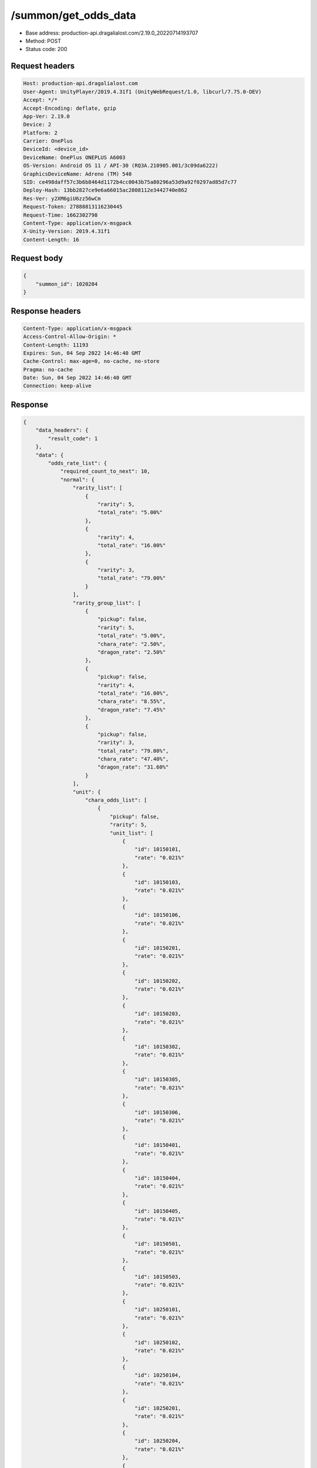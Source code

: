 /summon/get_odds_data
==================================================

- Base address: production-api.dragalialost.com/2.19.0_20220714193707
- Method: POST
- Status code: 200

Request headers
----------------

.. code-block:: text

	Host: production-api.dragalialost.com	User-Agent: UnityPlayer/2019.4.31f1 (UnityWebRequest/1.0, libcurl/7.75.0-DEV)	Accept: */*	Accept-Encoding: deflate, gzip	App-Ver: 2.19.0	Device: 2	Platform: 2	Carrier: OnePlus	DeviceId: <device_id>	DeviceName: OnePlus ONEPLUS A6003	OS-Version: Android OS 11 / API-30 (RQ3A.210905.001/3c09da6222)	GraphicsDeviceName: Adreno (TM) 540	SID: ce498daff57c3b6b8464d1172b4cc0043b75a80296a53d9a92f0297ad85d7c77	Deploy-Hash: 13bb2827ce9e6a66015ac2808112e3442740e862	Res-Ver: y2XM6giU6zz56wCm	Request-Token: 27888813116230445	Request-Time: 1662302798	Content-Type: application/x-msgpack	X-Unity-Version: 2019.4.31f1	Content-Length: 16

Request body
----------------

.. code-block:: json

	{
	    "summon_id": 1020204
	}

Response headers
----------------

.. code-block:: text

	Content-Type: application/x-msgpack	Access-Control-Allow-Origin: *	Content-Length: 11193	Expires: Sun, 04 Sep 2022 14:46:40 GMT	Cache-Control: max-age=0, no-cache, no-store	Pragma: no-cache	Date: Sun, 04 Sep 2022 14:46:40 GMT	Connection: keep-alive

Response
----------------

.. code-block:: json

	{
	    "data_headers": {
	        "result_code": 1
	    },
	    "data": {
	        "odds_rate_list": {
	            "required_count_to_next": 10,
	            "normal": {
	                "rarity_list": [
	                    {
	                        "rarity": 5,
	                        "total_rate": "5.00%"
	                    },
	                    {
	                        "rarity": 4,
	                        "total_rate": "16.00%"
	                    },
	                    {
	                        "rarity": 3,
	                        "total_rate": "79.00%"
	                    }
	                ],
	                "rarity_group_list": [
	                    {
	                        "pickup": false,
	                        "rarity": 5,
	                        "total_rate": "5.00%",
	                        "chara_rate": "2.50%",
	                        "dragon_rate": "2.50%"
	                    },
	                    {
	                        "pickup": false,
	                        "rarity": 4,
	                        "total_rate": "16.00%",
	                        "chara_rate": "8.55%",
	                        "dragon_rate": "7.45%"
	                    },
	                    {
	                        "pickup": false,
	                        "rarity": 3,
	                        "total_rate": "79.00%",
	                        "chara_rate": "47.40%",
	                        "dragon_rate": "31.60%"
	                    }
	                ],
	                "unit": {
	                    "chara_odds_list": [
	                        {
	                            "pickup": false,
	                            "rarity": 5,
	                            "unit_list": [
	                                {
	                                    "id": 10150101,
	                                    "rate": "0.021%"
	                                },
	                                {
	                                    "id": 10150103,
	                                    "rate": "0.021%"
	                                },
	                                {
	                                    "id": 10150106,
	                                    "rate": "0.021%"
	                                },
	                                {
	                                    "id": 10150201,
	                                    "rate": "0.021%"
	                                },
	                                {
	                                    "id": 10150202,
	                                    "rate": "0.021%"
	                                },
	                                {
	                                    "id": 10150203,
	                                    "rate": "0.021%"
	                                },
	                                {
	                                    "id": 10150302,
	                                    "rate": "0.021%"
	                                },
	                                {
	                                    "id": 10150305,
	                                    "rate": "0.021%"
	                                },
	                                {
	                                    "id": 10150306,
	                                    "rate": "0.021%"
	                                },
	                                {
	                                    "id": 10150401,
	                                    "rate": "0.021%"
	                                },
	                                {
	                                    "id": 10150404,
	                                    "rate": "0.021%"
	                                },
	                                {
	                                    "id": 10150405,
	                                    "rate": "0.021%"
	                                },
	                                {
	                                    "id": 10150501,
	                                    "rate": "0.021%"
	                                },
	                                {
	                                    "id": 10150503,
	                                    "rate": "0.021%"
	                                },
	                                {
	                                    "id": 10250101,
	                                    "rate": "0.021%"
	                                },
	                                {
	                                    "id": 10250102,
	                                    "rate": "0.021%"
	                                },
	                                {
	                                    "id": 10250104,
	                                    "rate": "0.021%"
	                                },
	                                {
	                                    "id": 10250201,
	                                    "rate": "0.021%"
	                                },
	                                {
	                                    "id": 10250204,
	                                    "rate": "0.021%"
	                                },
	                                {
	                                    "id": 10250301,
	                                    "rate": "0.021%"
	                                },
	                                {
	                                    "id": 10250302,
	                                    "rate": "0.021%"
	                                },
	                                {
	                                    "id": 10250303,
	                                    "rate": "0.021%"
	                                },
	                                {
	                                    "id": 10250304,
	                                    "rate": "0.021%"
	                                },
	                                {
	                                    "id": 10250401,
	                                    "rate": "0.021%"
	                                },
	                                {
	                                    "id": 10250404,
	                                    "rate": "0.021%"
	                                },
	                                {
	                                    "id": 10250502,
	                                    "rate": "0.021%"
	                                },
	                                {
	                                    "id": 10250503,
	                                    "rate": "0.021%"
	                                },
	                                {
	                                    "id": 10350101,
	                                    "rate": "0.021%"
	                                },
	                                {
	                                    "id": 10350104,
	                                    "rate": "0.021%"
	                                },
	                                {
	                                    "id": 10350202,
	                                    "rate": "0.021%"
	                                },
	                                {
	                                    "id": 10350204,
	                                    "rate": "0.021%"
	                                },
	                                {
	                                    "id": 10350301,
	                                    "rate": "0.021%"
	                                },
	                                {
	                                    "id": 10350302,
	                                    "rate": "0.021%"
	                                },
	                                {
	                                    "id": 10350404,
	                                    "rate": "0.021%"
	                                },
	                                {
	                                    "id": 10350405,
	                                    "rate": "0.021%"
	                                },
	                                {
	                                    "id": 10350502,
	                                    "rate": "0.021%"
	                                },
	                                {
	                                    "id": 10350503,
	                                    "rate": "0.021%"
	                                },
	                                {
	                                    "id": 10350504,
	                                    "rate": "0.021%"
	                                },
	                                {
	                                    "id": 10450101,
	                                    "rate": "0.021%"
	                                },
	                                {
	                                    "id": 10450103,
	                                    "rate": "0.021%"
	                                },
	                                {
	                                    "id": 10450201,
	                                    "rate": "0.021%"
	                                },
	                                {
	                                    "id": 10450203,
	                                    "rate": "0.021%"
	                                },
	                                {
	                                    "id": 10450204,
	                                    "rate": "0.021%"
	                                },
	                                {
	                                    "id": 10450301,
	                                    "rate": "0.021%"
	                                },
	                                {
	                                    "id": 10450304,
	                                    "rate": "0.021%"
	                                },
	                                {
	                                    "id": 10450401,
	                                    "rate": "0.021%"
	                                },
	                                {
	                                    "id": 10450403,
	                                    "rate": "0.021%"
	                                },
	                                {
	                                    "id": 10450406,
	                                    "rate": "0.021%"
	                                },
	                                {
	                                    "id": 10450501,
	                                    "rate": "0.021%"
	                                },
	                                {
	                                    "id": 10450502,
	                                    "rate": "0.021%"
	                                },
	                                {
	                                    "id": 10550102,
	                                    "rate": "0.021%"
	                                },
	                                {
	                                    "id": 10550103,
	                                    "rate": "0.021%"
	                                },
	                                {
	                                    "id": 10550201,
	                                    "rate": "0.021%"
	                                },
	                                {
	                                    "id": 10550204,
	                                    "rate": "0.021%"
	                                },
	                                {
	                                    "id": 10550205,
	                                    "rate": "0.021%"
	                                },
	                                {
	                                    "id": 10550301,
	                                    "rate": "0.021%"
	                                },
	                                {
	                                    "id": 10550302,
	                                    "rate": "0.021%"
	                                },
	                                {
	                                    "id": 10550304,
	                                    "rate": "0.021%"
	                                },
	                                {
	                                    "id": 10550306,
	                                    "rate": "0.021%"
	                                },
	                                {
	                                    "id": 10550401,
	                                    "rate": "0.021%"
	                                },
	                                {
	                                    "id": 10550405,
	                                    "rate": "0.021%"
	                                },
	                                {
	                                    "id": 10550501,
	                                    "rate": "0.021%"
	                                },
	                                {
	                                    "id": 10550502,
	                                    "rate": "0.021%"
	                                },
	                                {
	                                    "id": 10550503,
	                                    "rate": "0.021%"
	                                },
	                                {
	                                    "id": 10650102,
	                                    "rate": "0.021%"
	                                },
	                                {
	                                    "id": 10650103,
	                                    "rate": "0.021%"
	                                },
	                                {
	                                    "id": 10650201,
	                                    "rate": "0.021%"
	                                },
	                                {
	                                    "id": 10650203,
	                                    "rate": "0.021%"
	                                },
	                                {
	                                    "id": 10650204,
	                                    "rate": "0.021%"
	                                },
	                                {
	                                    "id": 10650301,
	                                    "rate": "0.021%"
	                                },
	                                {
	                                    "id": 10650302,
	                                    "rate": "0.021%"
	                                },
	                                {
	                                    "id": 10650303,
	                                    "rate": "0.021%"
	                                },
	                                {
	                                    "id": 10650401,
	                                    "rate": "0.021%"
	                                },
	                                {
	                                    "id": 10650402,
	                                    "rate": "0.021%"
	                                },
	                                {
	                                    "id": 10650403,
	                                    "rate": "0.021%"
	                                },
	                                {
	                                    "id": 10650501,
	                                    "rate": "0.021%"
	                                },
	                                {
	                                    "id": 10650504,
	                                    "rate": "0.021%"
	                                },
	                                {
	                                    "id": 10750101,
	                                    "rate": "0.021%"
	                                },
	                                {
	                                    "id": 10750103,
	                                    "rate": "0.021%"
	                                },
	                                {
	                                    "id": 10750105,
	                                    "rate": "0.021%"
	                                },
	                                {
	                                    "id": 10750201,
	                                    "rate": "0.021%"
	                                },
	                                {
	                                    "id": 10750202,
	                                    "rate": "0.021%"
	                                },
	                                {
	                                    "id": 10750301,
	                                    "rate": "0.021%"
	                                },
	                                {
	                                    "id": 10750302,
	                                    "rate": "0.021%"
	                                },
	                                {
	                                    "id": 10750303,
	                                    "rate": "0.021%"
	                                },
	                                {
	                                    "id": 10750304,
	                                    "rate": "0.021%"
	                                },
	                                {
	                                    "id": 10750401,
	                                    "rate": "0.021%"
	                                },
	                                {
	                                    "id": 10750403,
	                                    "rate": "0.021%"
	                                },
	                                {
	                                    "id": 10750404,
	                                    "rate": "0.021%"
	                                },
	                                {
	                                    "id": 10750405,
	                                    "rate": "0.021%"
	                                },
	                                {
	                                    "id": 10750503,
	                                    "rate": "0.021%"
	                                },
	                                {
	                                    "id": 10750505,
	                                    "rate": "0.021%"
	                                },
	                                {
	                                    "id": 10850101,
	                                    "rate": "0.021%"
	                                },
	                                {
	                                    "id": 10850102,
	                                    "rate": "0.021%"
	                                },
	                                {
	                                    "id": 10850104,
	                                    "rate": "0.021%"
	                                },
	                                {
	                                    "id": 10850201,
	                                    "rate": "0.021%"
	                                },
	                                {
	                                    "id": 10850203,
	                                    "rate": "0.021%"
	                                },
	                                {
	                                    "id": 10850301,
	                                    "rate": "0.021%"
	                                },
	                                {
	                                    "id": 10850302,
	                                    "rate": "0.021%"
	                                },
	                                {
	                                    "id": 10850303,
	                                    "rate": "0.021%"
	                                },
	                                {
	                                    "id": 10850401,
	                                    "rate": "0.021%"
	                                },
	                                {
	                                    "id": 10850403,
	                                    "rate": "0.021%"
	                                },
	                                {
	                                    "id": 10850501,
	                                    "rate": "0.021%"
	                                },
	                                {
	                                    "id": 10850502,
	                                    "rate": "0.021%"
	                                },
	                                {
	                                    "id": 10850503,
	                                    "rate": "0.021%"
	                                },
	                                {
	                                    "id": 10950102,
	                                    "rate": "0.021%"
	                                },
	                                {
	                                    "id": 10950201,
	                                    "rate": "0.021%"
	                                },
	                                {
	                                    "id": 10950203,
	                                    "rate": "0.021%"
	                                },
	                                {
	                                    "id": 10950301,
	                                    "rate": "0.021%"
	                                },
	                                {
	                                    "id": 10950302,
	                                    "rate": "0.021%"
	                                },
	                                {
	                                    "id": 10950303,
	                                    "rate": "0.021%"
	                                },
	                                {
	                                    "id": 10950401,
	                                    "rate": "0.021%"
	                                },
	                                {
	                                    "id": 10950402,
	                                    "rate": "0.021%"
	                                },
	                                {
	                                    "id": 10950502,
	                                    "rate": "0.021%"
	                                },
	                                {
	                                    "id": 10950503,
	                                    "rate": "0.021%"
	                                }
	                            ]
	                        },
	                        {
	                            "pickup": false,
	                            "rarity": 4,
	                            "unit_list": [
	                                {
	                                    "id": 10140102,
	                                    "rate": "0.194%"
	                                },
	                                {
	                                    "id": 10140103,
	                                    "rate": "0.194%"
	                                },
	                                {
	                                    "id": 10140301,
	                                    "rate": "0.194%"
	                                },
	                                {
	                                    "id": 10140302,
	                                    "rate": "0.194%"
	                                },
	                                {
	                                    "id": 10140401,
	                                    "rate": "0.194%"
	                                },
	                                {
	                                    "id": 10140501,
	                                    "rate": "0.194%"
	                                },
	                                {
	                                    "id": 10240202,
	                                    "rate": "0.194%"
	                                },
	                                {
	                                    "id": 10240301,
	                                    "rate": "0.194%"
	                                },
	                                {
	                                    "id": 10240401,
	                                    "rate": "0.194%"
	                                },
	                                {
	                                    "id": 10240502,
	                                    "rate": "0.194%"
	                                },
	                                {
	                                    "id": 10340102,
	                                    "rate": "0.194%"
	                                },
	                                {
	                                    "id": 10340201,
	                                    "rate": "0.194%"
	                                },
	                                {
	                                    "id": 10340202,
	                                    "rate": "0.194%"
	                                },
	                                {
	                                    "id": 10340203,
	                                    "rate": "0.194%"
	                                },
	                                {
	                                    "id": 10340401,
	                                    "rate": "0.194%"
	                                },
	                                {
	                                    "id": 10340402,
	                                    "rate": "0.194%"
	                                },
	                                {
	                                    "id": 10340501,
	                                    "rate": "0.194%"
	                                },
	                                {
	                                    "id": 10440101,
	                                    "rate": "0.194%"
	                                },
	                                {
	                                    "id": 10440102,
	                                    "rate": "0.194%"
	                                },
	                                {
	                                    "id": 10440201,
	                                    "rate": "0.194%"
	                                },
	                                {
	                                    "id": 10440401,
	                                    "rate": "0.194%"
	                                },
	                                {
	                                    "id": 10540103,
	                                    "rate": "0.194%"
	                                },
	                                {
	                                    "id": 10540202,
	                                    "rate": "0.194%"
	                                },
	                                {
	                                    "id": 10540301,
	                                    "rate": "0.194%"
	                                },
	                                {
	                                    "id": 10540302,
	                                    "rate": "0.194%"
	                                },
	                                {
	                                    "id": 10540401,
	                                    "rate": "0.194%"
	                                },
	                                {
	                                    "id": 10540402,
	                                    "rate": "0.194%"
	                                },
	                                {
	                                    "id": 10540502,
	                                    "rate": "0.194%"
	                                },
	                                {
	                                    "id": 10640101,
	                                    "rate": "0.194%"
	                                },
	                                {
	                                    "id": 10640301,
	                                    "rate": "0.194%"
	                                },
	                                {
	                                    "id": 10640302,
	                                    "rate": "0.194%"
	                                },
	                                {
	                                    "id": 10640402,
	                                    "rate": "0.194%"
	                                },
	                                {
	                                    "id": 10640501,
	                                    "rate": "0.194%"
	                                },
	                                {
	                                    "id": 10740101,
	                                    "rate": "0.194%"
	                                },
	                                {
	                                    "id": 10740203,
	                                    "rate": "0.194%"
	                                },
	                                {
	                                    "id": 10740301,
	                                    "rate": "0.194%"
	                                },
	                                {
	                                    "id": 10740401,
	                                    "rate": "0.194%"
	                                },
	                                {
	                                    "id": 10740501,
	                                    "rate": "0.194%"
	                                },
	                                {
	                                    "id": 10840101,
	                                    "rate": "0.194%"
	                                },
	                                {
	                                    "id": 10840201,
	                                    "rate": "0.194%"
	                                },
	                                {
	                                    "id": 10840202,
	                                    "rate": "0.194%"
	                                },
	                                {
	                                    "id": 10840301,
	                                    "rate": "0.194%"
	                                },
	                                {
	                                    "id": 10840302,
	                                    "rate": "0.194%"
	                                },
	                                {
	                                    "id": 10840402,
	                                    "rate": "0.194%"
	                                }
	                            ]
	                        },
	                        {
	                            "pickup": false,
	                            "rarity": 3,
	                            "unit_list": [
	                                {
	                                    "id": 10130102,
	                                    "rate": "2.494%"
	                                },
	                                {
	                                    "id": 10130103,
	                                    "rate": "2.494%"
	                                },
	                                {
	                                    "id": 10130401,
	                                    "rate": "2.494%"
	                                },
	                                {
	                                    "id": 10130501,
	                                    "rate": "2.494%"
	                                },
	                                {
	                                    "id": 10230501,
	                                    "rate": "2.494%"
	                                },
	                                {
	                                    "id": 10330101,
	                                    "rate": "2.494%"
	                                },
	                                {
	                                    "id": 10330501,
	                                    "rate": "2.494%"
	                                },
	                                {
	                                    "id": 10430201,
	                                    "rate": "2.494%"
	                                },
	                                {
	                                    "id": 10430202,
	                                    "rate": "2.494%"
	                                },
	                                {
	                                    "id": 10430301,
	                                    "rate": "2.494%"
	                                },
	                                {
	                                    "id": 10530101,
	                                    "rate": "2.494%"
	                                },
	                                {
	                                    "id": 10530201,
	                                    "rate": "2.494%"
	                                },
	                                {
	                                    "id": 10530202,
	                                    "rate": "2.494%"
	                                },
	                                {
	                                    "id": 10630301,
	                                    "rate": "2.494%"
	                                },
	                                {
	                                    "id": 10630401,
	                                    "rate": "2.494%"
	                                },
	                                {
	                                    "id": 10730101,
	                                    "rate": "2.494%"
	                                },
	                                {
	                                    "id": 10730401,
	                                    "rate": "2.494%"
	                                },
	                                {
	                                    "id": 10830402,
	                                    "rate": "2.494%"
	                                },
	                                {
	                                    "id": 10830501,
	                                    "rate": "2.494%"
	                                }
	                            ]
	                        }
	                    ],
	                    "dragon_odds_list": [
	                        {
	                            "pickup": false,
	                            "rarity": 5,
	                            "unit_list": [
	                                {
	                                    "id": 20050101,
	                                    "rate": "0.046%"
	                                },
	                                {
	                                    "id": 20050104,
	                                    "rate": "0.046%"
	                                },
	                                {
	                                    "id": 20050106,
	                                    "rate": "0.046%"
	                                },
	                                {
	                                    "id": 20050107,
	                                    "rate": "0.046%"
	                                },
	                                {
	                                    "id": 20050108,
	                                    "rate": "0.046%"
	                                },
	                                {
	                                    "id": 20050109,
	                                    "rate": "0.046%"
	                                },
	                                {
	                                    "id": 20050110,
	                                    "rate": "0.046%"
	                                },
	                                {
	                                    "id": 20050114,
	                                    "rate": "0.046%"
	                                },
	                                {
	                                    "id": 20050118,
	                                    "rate": "0.046%"
	                                },
	                                {
	                                    "id": 20050119,
	                                    "rate": "0.046%"
	                                },
	                                {
	                                    "id": 20050201,
	                                    "rate": "0.046%"
	                                },
	                                {
	                                    "id": 20050203,
	                                    "rate": "0.046%"
	                                },
	                                {
	                                    "id": 20050204,
	                                    "rate": "0.046%"
	                                },
	                                {
	                                    "id": 20050207,
	                                    "rate": "0.046%"
	                                },
	                                {
	                                    "id": 20050209,
	                                    "rate": "0.046%"
	                                },
	                                {
	                                    "id": 20050210,
	                                    "rate": "0.046%"
	                                },
	                                {
	                                    "id": 20050211,
	                                    "rate": "0.046%"
	                                },
	                                {
	                                    "id": 20050212,
	                                    "rate": "0.046%"
	                                },
	                                {
	                                    "id": 20050214,
	                                    "rate": "0.046%"
	                                },
	                                {
	                                    "id": 20050301,
	                                    "rate": "0.046%"
	                                },
	                                {
	                                    "id": 20050304,
	                                    "rate": "0.046%"
	                                },
	                                {
	                                    "id": 20050305,
	                                    "rate": "0.046%"
	                                },
	                                {
	                                    "id": 20050306,
	                                    "rate": "0.046%"
	                                },
	                                {
	                                    "id": 20050308,
	                                    "rate": "0.046%"
	                                },
	                                {
	                                    "id": 20050309,
	                                    "rate": "0.046%"
	                                },
	                                {
	                                    "id": 20050311,
	                                    "rate": "0.046%"
	                                },
	                                {
	                                    "id": 20050312,
	                                    "rate": "0.046%"
	                                },
	                                {
	                                    "id": 20050313,
	                                    "rate": "0.046%"
	                                },
	                                {
	                                    "id": 20050314,
	                                    "rate": "0.046%"
	                                },
	                                {
	                                    "id": 20050315,
	                                    "rate": "0.046%"
	                                },
	                                {
	                                    "id": 20050317,
	                                    "rate": "0.046%"
	                                },
	                                {
	                                    "id": 20050318,
	                                    "rate": "0.046%"
	                                },
	                                {
	                                    "id": 20050321,
	                                    "rate": "0.046%"
	                                },
	                                {
	                                    "id": 20050401,
	                                    "rate": "0.046%"
	                                },
	                                {
	                                    "id": 20050403,
	                                    "rate": "0.046%"
	                                },
	                                {
	                                    "id": 20050404,
	                                    "rate": "0.046%"
	                                },
	                                {
	                                    "id": 20050405,
	                                    "rate": "0.046%"
	                                },
	                                {
	                                    "id": 20050407,
	                                    "rate": "0.046%"
	                                },
	                                {
	                                    "id": 20050408,
	                                    "rate": "0.046%"
	                                },
	                                {
	                                    "id": 20050409,
	                                    "rate": "0.046%"
	                                },
	                                {
	                                    "id": 20050411,
	                                    "rate": "0.046%"
	                                },
	                                {
	                                    "id": 20050413,
	                                    "rate": "0.046%"
	                                },
	                                {
	                                    "id": 20050415,
	                                    "rate": "0.046%"
	                                },
	                                {
	                                    "id": 20050416,
	                                    "rate": "0.046%"
	                                },
	                                {
	                                    "id": 20050501,
	                                    "rate": "0.046%"
	                                },
	                                {
	                                    "id": 20050508,
	                                    "rate": "0.046%"
	                                },
	                                {
	                                    "id": 20050509,
	                                    "rate": "0.046%"
	                                },
	                                {
	                                    "id": 20050510,
	                                    "rate": "0.046%"
	                                },
	                                {
	                                    "id": 20050514,
	                                    "rate": "0.046%"
	                                },
	                                {
	                                    "id": 20050516,
	                                    "rate": "0.046%"
	                                },
	                                {
	                                    "id": 20050518,
	                                    "rate": "0.046%"
	                                },
	                                {
	                                    "id": 20050520,
	                                    "rate": "0.046%"
	                                },
	                                {
	                                    "id": 20050521,
	                                    "rate": "0.046%"
	                                },
	                                {
	                                    "id": 20050523,
	                                    "rate": "0.046%"
	                                }
	                            ]
	                        },
	                        {
	                            "pickup": false,
	                            "rarity": 4,
	                            "unit_list": [
	                                {
	                                    "id": 20040102,
	                                    "rate": "0.745%"
	                                },
	                                {
	                                    "id": 20040103,
	                                    "rate": "0.745%"
	                                },
	                                {
	                                    "id": 20040202,
	                                    "rate": "0.745%"
	                                },
	                                {
	                                    "id": 20040203,
	                                    "rate": "0.745%"
	                                },
	                                {
	                                    "id": 20040302,
	                                    "rate": "0.745%"
	                                },
	                                {
	                                    "id": 20040303,
	                                    "rate": "0.745%"
	                                },
	                                {
	                                    "id": 20040402,
	                                    "rate": "0.745%"
	                                },
	                                {
	                                    "id": 20040403,
	                                    "rate": "0.745%"
	                                },
	                                {
	                                    "id": 20040502,
	                                    "rate": "0.745%"
	                                },
	                                {
	                                    "id": 20040503,
	                                    "rate": "0.745%"
	                                }
	                            ]
	                        },
	                        {
	                            "pickup": false,
	                            "rarity": 3,
	                            "unit_list": [
	                                {
	                                    "id": 20030101,
	                                    "rate": "2.106%"
	                                },
	                                {
	                                    "id": 20030102,
	                                    "rate": "2.106%"
	                                },
	                                {
	                                    "id": 20030103,
	                                    "rate": "2.106%"
	                                },
	                                {
	                                    "id": 20030201,
	                                    "rate": "2.106%"
	                                },
	                                {
	                                    "id": 20030202,
	                                    "rate": "2.106%"
	                                },
	                                {
	                                    "id": 20030203,
	                                    "rate": "2.106%"
	                                },
	                                {
	                                    "id": 20030301,
	                                    "rate": "2.106%"
	                                },
	                                {
	                                    "id": 20030302,
	                                    "rate": "2.106%"
	                                },
	                                {
	                                    "id": 20030303,
	                                    "rate": "2.106%"
	                                },
	                                {
	                                    "id": 20030401,
	                                    "rate": "2.106%"
	                                },
	                                {
	                                    "id": 20030402,
	                                    "rate": "2.106%"
	                                },
	                                {
	                                    "id": 20030403,
	                                    "rate": "2.106%"
	                                },
	                                {
	                                    "id": 20030501,
	                                    "rate": "2.106%"
	                                },
	                                {
	                                    "id": 20030502,
	                                    "rate": "2.106%"
	                                },
	                                {
	                                    "id": 20030503,
	                                    "rate": "2.106%"
	                                }
	                            ]
	                        }
	                    ]
	                }
	            },
	            "guarantee": {
	                "rarity_list": [
	                    {
	                        "rarity": 5,
	                        "total_rate": "5.00%"
	                    },
	                    {
	                        "rarity": 4,
	                        "total_rate": "95.00%"
	                    }
	                ],
	                "rarity_group_list": [
	                    {
	                        "pickup": false,
	                        "rarity": 5,
	                        "total_rate": "5.00%",
	                        "chara_rate": "2.50%",
	                        "dragon_rate": "2.50%"
	                    },
	                    {
	                        "pickup": false,
	                        "rarity": 4,
	                        "total_rate": "95.00%",
	                        "chara_rate": "50.76%",
	                        "dragon_rate": "44.23%"
	                    }
	                ],
	                "unit": {
	                    "chara_odds_list": [
	                        {
	                            "pickup": false,
	                            "rarity": 5,
	                            "unit_list": [
	                                {
	                                    "id": 10150101,
	                                    "rate": "0.021%"
	                                },
	                                {
	                                    "id": 10150103,
	                                    "rate": "0.021%"
	                                },
	                                {
	                                    "id": 10150106,
	                                    "rate": "0.021%"
	                                },
	                                {
	                                    "id": 10150201,
	                                    "rate": "0.021%"
	                                },
	                                {
	                                    "id": 10150202,
	                                    "rate": "0.021%"
	                                },
	                                {
	                                    "id": 10150203,
	                                    "rate": "0.021%"
	                                },
	                                {
	                                    "id": 10150302,
	                                    "rate": "0.021%"
	                                },
	                                {
	                                    "id": 10150305,
	                                    "rate": "0.021%"
	                                },
	                                {
	                                    "id": 10150306,
	                                    "rate": "0.021%"
	                                },
	                                {
	                                    "id": 10150401,
	                                    "rate": "0.021%"
	                                },
	                                {
	                                    "id": 10150404,
	                                    "rate": "0.021%"
	                                },
	                                {
	                                    "id": 10150405,
	                                    "rate": "0.021%"
	                                },
	                                {
	                                    "id": 10150501,
	                                    "rate": "0.021%"
	                                },
	                                {
	                                    "id": 10150503,
	                                    "rate": "0.021%"
	                                },
	                                {
	                                    "id": 10250101,
	                                    "rate": "0.021%"
	                                },
	                                {
	                                    "id": 10250102,
	                                    "rate": "0.021%"
	                                },
	                                {
	                                    "id": 10250104,
	                                    "rate": "0.021%"
	                                },
	                                {
	                                    "id": 10250201,
	                                    "rate": "0.021%"
	                                },
	                                {
	                                    "id": 10250204,
	                                    "rate": "0.021%"
	                                },
	                                {
	                                    "id": 10250301,
	                                    "rate": "0.021%"
	                                },
	                                {
	                                    "id": 10250302,
	                                    "rate": "0.021%"
	                                },
	                                {
	                                    "id": 10250303,
	                                    "rate": "0.021%"
	                                },
	                                {
	                                    "id": 10250304,
	                                    "rate": "0.021%"
	                                },
	                                {
	                                    "id": 10250401,
	                                    "rate": "0.021%"
	                                },
	                                {
	                                    "id": 10250404,
	                                    "rate": "0.021%"
	                                },
	                                {
	                                    "id": 10250502,
	                                    "rate": "0.021%"
	                                },
	                                {
	                                    "id": 10250503,
	                                    "rate": "0.021%"
	                                },
	                                {
	                                    "id": 10350101,
	                                    "rate": "0.021%"
	                                },
	                                {
	                                    "id": 10350104,
	                                    "rate": "0.021%"
	                                },
	                                {
	                                    "id": 10350202,
	                                    "rate": "0.021%"
	                                },
	                                {
	                                    "id": 10350204,
	                                    "rate": "0.021%"
	                                },
	                                {
	                                    "id": 10350301,
	                                    "rate": "0.021%"
	                                },
	                                {
	                                    "id": 10350302,
	                                    "rate": "0.021%"
	                                },
	                                {
	                                    "id": 10350404,
	                                    "rate": "0.021%"
	                                },
	                                {
	                                    "id": 10350405,
	                                    "rate": "0.021%"
	                                },
	                                {
	                                    "id": 10350502,
	                                    "rate": "0.021%"
	                                },
	                                {
	                                    "id": 10350503,
	                                    "rate": "0.021%"
	                                },
	                                {
	                                    "id": 10350504,
	                                    "rate": "0.021%"
	                                },
	                                {
	                                    "id": 10450101,
	                                    "rate": "0.021%"
	                                },
	                                {
	                                    "id": 10450103,
	                                    "rate": "0.021%"
	                                },
	                                {
	                                    "id": 10450201,
	                                    "rate": "0.021%"
	                                },
	                                {
	                                    "id": 10450203,
	                                    "rate": "0.021%"
	                                },
	                                {
	                                    "id": 10450204,
	                                    "rate": "0.021%"
	                                },
	                                {
	                                    "id": 10450301,
	                                    "rate": "0.021%"
	                                },
	                                {
	                                    "id": 10450304,
	                                    "rate": "0.021%"
	                                },
	                                {
	                                    "id": 10450401,
	                                    "rate": "0.021%"
	                                },
	                                {
	                                    "id": 10450403,
	                                    "rate": "0.021%"
	                                },
	                                {
	                                    "id": 10450406,
	                                    "rate": "0.021%"
	                                },
	                                {
	                                    "id": 10450501,
	                                    "rate": "0.021%"
	                                },
	                                {
	                                    "id": 10450502,
	                                    "rate": "0.021%"
	                                },
	                                {
	                                    "id": 10550102,
	                                    "rate": "0.021%"
	                                },
	                                {
	                                    "id": 10550103,
	                                    "rate": "0.021%"
	                                },
	                                {
	                                    "id": 10550201,
	                                    "rate": "0.021%"
	                                },
	                                {
	                                    "id": 10550204,
	                                    "rate": "0.021%"
	                                },
	                                {
	                                    "id": 10550205,
	                                    "rate": "0.021%"
	                                },
	                                {
	                                    "id": 10550301,
	                                    "rate": "0.021%"
	                                },
	                                {
	                                    "id": 10550302,
	                                    "rate": "0.021%"
	                                },
	                                {
	                                    "id": 10550304,
	                                    "rate": "0.021%"
	                                },
	                                {
	                                    "id": 10550306,
	                                    "rate": "0.021%"
	                                },
	                                {
	                                    "id": 10550401,
	                                    "rate": "0.021%"
	                                },
	                                {
	                                    "id": 10550405,
	                                    "rate": "0.021%"
	                                },
	                                {
	                                    "id": 10550501,
	                                    "rate": "0.021%"
	                                },
	                                {
	                                    "id": 10550502,
	                                    "rate": "0.021%"
	                                },
	                                {
	                                    "id": 10550503,
	                                    "rate": "0.021%"
	                                },
	                                {
	                                    "id": 10650102,
	                                    "rate": "0.021%"
	                                },
	                                {
	                                    "id": 10650103,
	                                    "rate": "0.021%"
	                                },
	                                {
	                                    "id": 10650201,
	                                    "rate": "0.021%"
	                                },
	                                {
	                                    "id": 10650203,
	                                    "rate": "0.021%"
	                                },
	                                {
	                                    "id": 10650204,
	                                    "rate": "0.021%"
	                                },
	                                {
	                                    "id": 10650301,
	                                    "rate": "0.021%"
	                                },
	                                {
	                                    "id": 10650302,
	                                    "rate": "0.021%"
	                                },
	                                {
	                                    "id": 10650303,
	                                    "rate": "0.021%"
	                                },
	                                {
	                                    "id": 10650401,
	                                    "rate": "0.021%"
	                                },
	                                {
	                                    "id": 10650402,
	                                    "rate": "0.021%"
	                                },
	                                {
	                                    "id": 10650403,
	                                    "rate": "0.021%"
	                                },
	                                {
	                                    "id": 10650501,
	                                    "rate": "0.021%"
	                                },
	                                {
	                                    "id": 10650504,
	                                    "rate": "0.021%"
	                                },
	                                {
	                                    "id": 10750101,
	                                    "rate": "0.021%"
	                                },
	                                {
	                                    "id": 10750103,
	                                    "rate": "0.021%"
	                                },
	                                {
	                                    "id": 10750105,
	                                    "rate": "0.021%"
	                                },
	                                {
	                                    "id": 10750201,
	                                    "rate": "0.021%"
	                                },
	                                {
	                                    "id": 10750202,
	                                    "rate": "0.021%"
	                                },
	                                {
	                                    "id": 10750301,
	                                    "rate": "0.021%"
	                                },
	                                {
	                                    "id": 10750302,
	                                    "rate": "0.021%"
	                                },
	                                {
	                                    "id": 10750303,
	                                    "rate": "0.021%"
	                                },
	                                {
	                                    "id": 10750304,
	                                    "rate": "0.021%"
	                                },
	                                {
	                                    "id": 10750401,
	                                    "rate": "0.021%"
	                                },
	                                {
	                                    "id": 10750403,
	                                    "rate": "0.021%"
	                                },
	                                {
	                                    "id": 10750404,
	                                    "rate": "0.021%"
	                                },
	                                {
	                                    "id": 10750405,
	                                    "rate": "0.021%"
	                                },
	                                {
	                                    "id": 10750503,
	                                    "rate": "0.021%"
	                                },
	                                {
	                                    "id": 10750505,
	                                    "rate": "0.021%"
	                                },
	                                {
	                                    "id": 10850101,
	                                    "rate": "0.021%"
	                                },
	                                {
	                                    "id": 10850102,
	                                    "rate": "0.021%"
	                                },
	                                {
	                                    "id": 10850104,
	                                    "rate": "0.021%"
	                                },
	                                {
	                                    "id": 10850201,
	                                    "rate": "0.021%"
	                                },
	                                {
	                                    "id": 10850203,
	                                    "rate": "0.021%"
	                                },
	                                {
	                                    "id": 10850301,
	                                    "rate": "0.021%"
	                                },
	                                {
	                                    "id": 10850302,
	                                    "rate": "0.021%"
	                                },
	                                {
	                                    "id": 10850303,
	                                    "rate": "0.021%"
	                                },
	                                {
	                                    "id": 10850401,
	                                    "rate": "0.021%"
	                                },
	                                {
	                                    "id": 10850403,
	                                    "rate": "0.021%"
	                                },
	                                {
	                                    "id": 10850501,
	                                    "rate": "0.021%"
	                                },
	                                {
	                                    "id": 10850502,
	                                    "rate": "0.021%"
	                                },
	                                {
	                                    "id": 10850503,
	                                    "rate": "0.021%"
	                                },
	                                {
	                                    "id": 10950102,
	                                    "rate": "0.021%"
	                                },
	                                {
	                                    "id": 10950201,
	                                    "rate": "0.021%"
	                                },
	                                {
	                                    "id": 10950203,
	                                    "rate": "0.021%"
	                                },
	                                {
	                                    "id": 10950301,
	                                    "rate": "0.021%"
	                                },
	                                {
	                                    "id": 10950302,
	                                    "rate": "0.021%"
	                                },
	                                {
	                                    "id": 10950303,
	                                    "rate": "0.021%"
	                                },
	                                {
	                                    "id": 10950401,
	                                    "rate": "0.021%"
	                                },
	                                {
	                                    "id": 10950402,
	                                    "rate": "0.021%"
	                                },
	                                {
	                                    "id": 10950502,
	                                    "rate": "0.021%"
	                                },
	                                {
	                                    "id": 10950503,
	                                    "rate": "0.021%"
	                                }
	                            ]
	                        },
	                        {
	                            "pickup": false,
	                            "rarity": 4,
	                            "unit_list": [
	                                {
	                                    "id": 10140102,
	                                    "rate": "1.153%"
	                                },
	                                {
	                                    "id": 10140103,
	                                    "rate": "1.153%"
	                                },
	                                {
	                                    "id": 10140301,
	                                    "rate": "1.153%"
	                                },
	                                {
	                                    "id": 10140302,
	                                    "rate": "1.153%"
	                                },
	                                {
	                                    "id": 10140401,
	                                    "rate": "1.153%"
	                                },
	                                {
	                                    "id": 10140501,
	                                    "rate": "1.153%"
	                                },
	                                {
	                                    "id": 10240202,
	                                    "rate": "1.153%"
	                                },
	                                {
	                                    "id": 10240301,
	                                    "rate": "1.153%"
	                                },
	                                {
	                                    "id": 10240401,
	                                    "rate": "1.153%"
	                                },
	                                {
	                                    "id": 10240502,
	                                    "rate": "1.153%"
	                                },
	                                {
	                                    "id": 10340102,
	                                    "rate": "1.153%"
	                                },
	                                {
	                                    "id": 10340201,
	                                    "rate": "1.153%"
	                                },
	                                {
	                                    "id": 10340202,
	                                    "rate": "1.153%"
	                                },
	                                {
	                                    "id": 10340203,
	                                    "rate": "1.153%"
	                                },
	                                {
	                                    "id": 10340401,
	                                    "rate": "1.153%"
	                                },
	                                {
	                                    "id": 10340402,
	                                    "rate": "1.153%"
	                                },
	                                {
	                                    "id": 10340501,
	                                    "rate": "1.153%"
	                                },
	                                {
	                                    "id": 10440101,
	                                    "rate": "1.153%"
	                                },
	                                {
	                                    "id": 10440102,
	                                    "rate": "1.153%"
	                                },
	                                {
	                                    "id": 10440201,
	                                    "rate": "1.153%"
	                                },
	                                {
	                                    "id": 10440401,
	                                    "rate": "1.153%"
	                                },
	                                {
	                                    "id": 10540103,
	                                    "rate": "1.153%"
	                                },
	                                {
	                                    "id": 10540202,
	                                    "rate": "1.153%"
	                                },
	                                {
	                                    "id": 10540301,
	                                    "rate": "1.153%"
	                                },
	                                {
	                                    "id": 10540302,
	                                    "rate": "1.153%"
	                                },
	                                {
	                                    "id": 10540401,
	                                    "rate": "1.153%"
	                                },
	                                {
	                                    "id": 10540402,
	                                    "rate": "1.153%"
	                                },
	                                {
	                                    "id": 10540502,
	                                    "rate": "1.153%"
	                                },
	                                {
	                                    "id": 10640101,
	                                    "rate": "1.153%"
	                                },
	                                {
	                                    "id": 10640301,
	                                    "rate": "1.153%"
	                                },
	                                {
	                                    "id": 10640302,
	                                    "rate": "1.153%"
	                                },
	                                {
	                                    "id": 10640402,
	                                    "rate": "1.153%"
	                                },
	                                {
	                                    "id": 10640501,
	                                    "rate": "1.153%"
	                                },
	                                {
	                                    "id": 10740101,
	                                    "rate": "1.153%"
	                                },
	                                {
	                                    "id": 10740203,
	                                    "rate": "1.153%"
	                                },
	                                {
	                                    "id": 10740301,
	                                    "rate": "1.153%"
	                                },
	                                {
	                                    "id": 10740401,
	                                    "rate": "1.153%"
	                                },
	                                {
	                                    "id": 10740501,
	                                    "rate": "1.153%"
	                                },
	                                {
	                                    "id": 10840101,
	                                    "rate": "1.153%"
	                                },
	                                {
	                                    "id": 10840201,
	                                    "rate": "1.153%"
	                                },
	                                {
	                                    "id": 10840202,
	                                    "rate": "1.153%"
	                                },
	                                {
	                                    "id": 10840301,
	                                    "rate": "1.153%"
	                                },
	                                {
	                                    "id": 10840302,
	                                    "rate": "1.153%"
	                                },
	                                {
	                                    "id": 10840402,
	                                    "rate": "1.153%"
	                                }
	                            ]
	                        }
	                    ],
	                    "dragon_odds_list": [
	                        {
	                            "pickup": false,
	                            "rarity": 5,
	                            "unit_list": [
	                                {
	                                    "id": 20050101,
	                                    "rate": "0.046%"
	                                },
	                                {
	                                    "id": 20050104,
	                                    "rate": "0.046%"
	                                },
	                                {
	                                    "id": 20050106,
	                                    "rate": "0.046%"
	                                },
	                                {
	                                    "id": 20050107,
	                                    "rate": "0.046%"
	                                },
	                                {
	                                    "id": 20050108,
	                                    "rate": "0.046%"
	                                },
	                                {
	                                    "id": 20050109,
	                                    "rate": "0.046%"
	                                },
	                                {
	                                    "id": 20050110,
	                                    "rate": "0.046%"
	                                },
	                                {
	                                    "id": 20050114,
	                                    "rate": "0.046%"
	                                },
	                                {
	                                    "id": 20050118,
	                                    "rate": "0.046%"
	                                },
	                                {
	                                    "id": 20050119,
	                                    "rate": "0.046%"
	                                },
	                                {
	                                    "id": 20050201,
	                                    "rate": "0.046%"
	                                },
	                                {
	                                    "id": 20050203,
	                                    "rate": "0.046%"
	                                },
	                                {
	                                    "id": 20050204,
	                                    "rate": "0.046%"
	                                },
	                                {
	                                    "id": 20050207,
	                                    "rate": "0.046%"
	                                },
	                                {
	                                    "id": 20050209,
	                                    "rate": "0.046%"
	                                },
	                                {
	                                    "id": 20050210,
	                                    "rate": "0.046%"
	                                },
	                                {
	                                    "id": 20050211,
	                                    "rate": "0.046%"
	                                },
	                                {
	                                    "id": 20050212,
	                                    "rate": "0.046%"
	                                },
	                                {
	                                    "id": 20050214,
	                                    "rate": "0.046%"
	                                },
	                                {
	                                    "id": 20050301,
	                                    "rate": "0.046%"
	                                },
	                                {
	                                    "id": 20050304,
	                                    "rate": "0.046%"
	                                },
	                                {
	                                    "id": 20050305,
	                                    "rate": "0.046%"
	                                },
	                                {
	                                    "id": 20050306,
	                                    "rate": "0.046%"
	                                },
	                                {
	                                    "id": 20050308,
	                                    "rate": "0.046%"
	                                },
	                                {
	                                    "id": 20050309,
	                                    "rate": "0.046%"
	                                },
	                                {
	                                    "id": 20050311,
	                                    "rate": "0.046%"
	                                },
	                                {
	                                    "id": 20050312,
	                                    "rate": "0.046%"
	                                },
	                                {
	                                    "id": 20050313,
	                                    "rate": "0.046%"
	                                },
	                                {
	                                    "id": 20050314,
	                                    "rate": "0.046%"
	                                },
	                                {
	                                    "id": 20050315,
	                                    "rate": "0.046%"
	                                },
	                                {
	                                    "id": 20050317,
	                                    "rate": "0.046%"
	                                },
	                                {
	                                    "id": 20050318,
	                                    "rate": "0.046%"
	                                },
	                                {
	                                    "id": 20050321,
	                                    "rate": "0.046%"
	                                },
	                                {
	                                    "id": 20050401,
	                                    "rate": "0.046%"
	                                },
	                                {
	                                    "id": 20050403,
	                                    "rate": "0.046%"
	                                },
	                                {
	                                    "id": 20050404,
	                                    "rate": "0.046%"
	                                },
	                                {
	                                    "id": 20050405,
	                                    "rate": "0.046%"
	                                },
	                                {
	                                    "id": 20050407,
	                                    "rate": "0.046%"
	                                },
	                                {
	                                    "id": 20050408,
	                                    "rate": "0.046%"
	                                },
	                                {
	                                    "id": 20050409,
	                                    "rate": "0.046%"
	                                },
	                                {
	                                    "id": 20050411,
	                                    "rate": "0.046%"
	                                },
	                                {
	                                    "id": 20050413,
	                                    "rate": "0.046%"
	                                },
	                                {
	                                    "id": 20050415,
	                                    "rate": "0.046%"
	                                },
	                                {
	                                    "id": 20050416,
	                                    "rate": "0.046%"
	                                },
	                                {
	                                    "id": 20050501,
	                                    "rate": "0.046%"
	                                },
	                                {
	                                    "id": 20050508,
	                                    "rate": "0.046%"
	                                },
	                                {
	                                    "id": 20050509,
	                                    "rate": "0.046%"
	                                },
	                                {
	                                    "id": 20050510,
	                                    "rate": "0.046%"
	                                },
	                                {
	                                    "id": 20050514,
	                                    "rate": "0.046%"
	                                },
	                                {
	                                    "id": 20050516,
	                                    "rate": "0.046%"
	                                },
	                                {
	                                    "id": 20050518,
	                                    "rate": "0.046%"
	                                },
	                                {
	                                    "id": 20050520,
	                                    "rate": "0.046%"
	                                },
	                                {
	                                    "id": 20050521,
	                                    "rate": "0.046%"
	                                },
	                                {
	                                    "id": 20050523,
	                                    "rate": "0.046%"
	                                }
	                            ]
	                        },
	                        {
	                            "pickup": false,
	                            "rarity": 4,
	                            "unit_list": [
	                                {
	                                    "id": 20040102,
	                                    "rate": "4.423%"
	                                },
	                                {
	                                    "id": 20040103,
	                                    "rate": "4.423%"
	                                },
	                                {
	                                    "id": 20040202,
	                                    "rate": "4.423%"
	                                },
	                                {
	                                    "id": 20040203,
	                                    "rate": "4.423%"
	                                },
	                                {
	                                    "id": 20040302,
	                                    "rate": "4.423%"
	                                },
	                                {
	                                    "id": 20040303,
	                                    "rate": "4.423%"
	                                },
	                                {
	                                    "id": 20040402,
	                                    "rate": "4.423%"
	                                },
	                                {
	                                    "id": 20040403,
	                                    "rate": "4.423%"
	                                },
	                                {
	                                    "id": 20040502,
	                                    "rate": "4.423%"
	                                },
	                                {
	                                    "id": 20040503,
	                                    "rate": "4.423%"
	                                }
	                            ]
	                        }
	                    ]
	                }
	            }
	        },
	        "summon_prize_odds_rate_list": {
	            "normal": [],
	            "guarantee": []
	        },
	        "update_data_list": {
	            "functional_maintenance_list": []
	        }
	    }
	}

Notes
------

